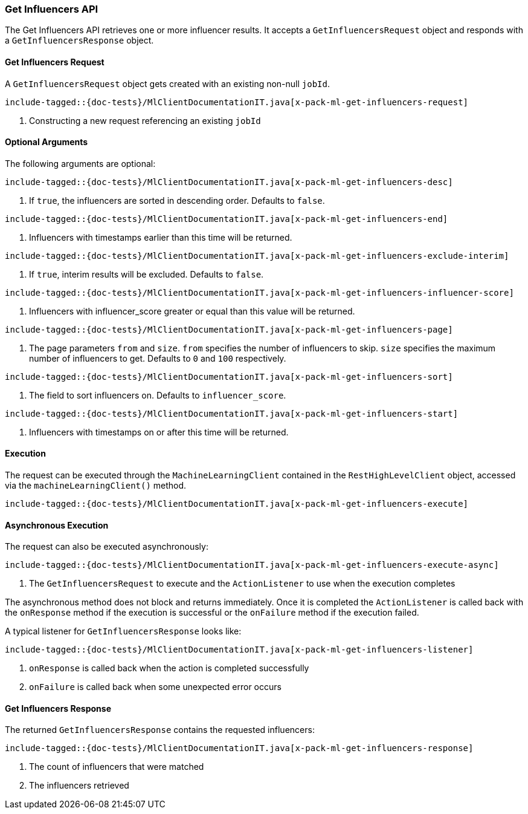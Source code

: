 [[java-rest-high-x-pack-ml-get-influencers]]
=== Get Influencers API

The Get Influencers API retrieves one or more influencer results.
It accepts a `GetInfluencersRequest` object and responds
with a `GetInfluencersResponse` object.

[[java-rest-high-x-pack-ml-get-influencers-request]]
==== Get Influencers Request

A `GetInfluencersRequest` object gets created with an existing non-null `jobId`.

["source","java",subs="attributes,callouts,macros"]
--------------------------------------------------
include-tagged::{doc-tests}/MlClientDocumentationIT.java[x-pack-ml-get-influencers-request]
--------------------------------------------------
<1> Constructing a new request referencing an existing `jobId`

==== Optional Arguments
The following arguments are optional:

["source","java",subs="attributes,callouts,macros"]
--------------------------------------------------
include-tagged::{doc-tests}/MlClientDocumentationIT.java[x-pack-ml-get-influencers-desc]
--------------------------------------------------
<1> If `true`, the influencers are sorted in descending order. Defaults to `false`.

["source","java",subs="attributes,callouts,macros"]
--------------------------------------------------
include-tagged::{doc-tests}/MlClientDocumentationIT.java[x-pack-ml-get-influencers-end]
--------------------------------------------------
<1> Influencers with timestamps earlier than this time will be returned.

["source","java",subs="attributes,callouts,macros"]
--------------------------------------------------
include-tagged::{doc-tests}/MlClientDocumentationIT.java[x-pack-ml-get-influencers-exclude-interim]
--------------------------------------------------
<1> If `true`, interim results will be excluded. Defaults to `false`.

["source","java",subs="attributes,callouts,macros"]
--------------------------------------------------
include-tagged::{doc-tests}/MlClientDocumentationIT.java[x-pack-ml-get-influencers-influencer-score]
--------------------------------------------------
<1> Influencers with influencer_score greater or equal than this value will be returned.

["source","java",subs="attributes,callouts,macros"]
--------------------------------------------------
include-tagged::{doc-tests}/MlClientDocumentationIT.java[x-pack-ml-get-influencers-page]
--------------------------------------------------
<1> The page parameters `from` and `size`. `from` specifies the number of influencers to skip.
`size` specifies the maximum number of influencers to get. Defaults to `0` and `100` respectively.

["source","java",subs="attributes,callouts,macros"]
--------------------------------------------------
include-tagged::{doc-tests}/MlClientDocumentationIT.java[x-pack-ml-get-influencers-sort]
--------------------------------------------------
<1> The field to sort influencers on. Defaults to `influencer_score`.

["source","java",subs="attributes,callouts,macros"]
--------------------------------------------------
include-tagged::{doc-tests}/MlClientDocumentationIT.java[x-pack-ml-get-influencers-start]
--------------------------------------------------
<1> Influencers with timestamps on or after this time will be returned.

[[java-rest-high-x-pack-ml-get-influencers-execution]]
==== Execution

The request can be executed through the `MachineLearningClient` contained
in the `RestHighLevelClient` object, accessed via the `machineLearningClient()` method.

["source","java",subs="attributes,callouts,macros"]
--------------------------------------------------
include-tagged::{doc-tests}/MlClientDocumentationIT.java[x-pack-ml-get-influencers-execute]
--------------------------------------------------

[[java-rest-high-x-pack-ml-get-influencers-execution-async]]
==== Asynchronous Execution

The request can also be executed asynchronously:

["source","java",subs="attributes,callouts,macros"]
--------------------------------------------------
include-tagged::{doc-tests}/MlClientDocumentationIT.java[x-pack-ml-get-influencers-execute-async]
--------------------------------------------------
<1> The `GetInfluencersRequest` to execute and the `ActionListener` to use when
the execution completes

The asynchronous method does not block and returns immediately. Once it is
completed the `ActionListener` is called back with the `onResponse` method
if the execution is successful or the `onFailure` method if the execution
failed.

A typical listener for `GetInfluencersResponse` looks like:

["source","java",subs="attributes,callouts,macros"]
--------------------------------------------------
include-tagged::{doc-tests}/MlClientDocumentationIT.java[x-pack-ml-get-influencers-listener]
--------------------------------------------------
<1> `onResponse` is called back when the action is completed successfully
<2> `onFailure` is called back when some unexpected error occurs

[[java-rest-high-x-pack-ml-get-influencers-response]]
==== Get Influencers Response

The returned `GetInfluencersResponse` contains the requested influencers:

["source","java",subs="attributes,callouts,macros"]
--------------------------------------------------
include-tagged::{doc-tests}/MlClientDocumentationIT.java[x-pack-ml-get-influencers-response]
--------------------------------------------------
<1> The count of influencers that were matched
<2> The influencers retrieved
